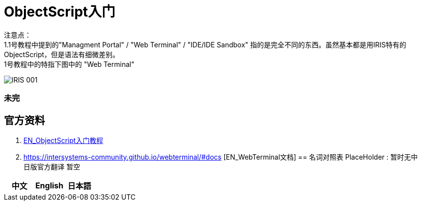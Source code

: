 
ifdef::env-github[]
:tip-caption: :bulb:
:note-caption: :information_source:
:important-caption: :heavy_exclamation_mark:
:caution-caption: :fire:
:warning-caption: :warning:
endif::[]
ifndef::imagesdir[:imagesdir: ../images]

= ObjectScript入门

注意点： +
1.1号教程中提到的"Managment Portal" / "Web Terminal" / "IDE/IDE Sandbox" 指的是完全不同的东西。虽然基本都是用IRIS特有的ObjectScript，但是语法有细微差别。 +
1号教程中的特指下图中的 "Web Terminal" +

image::../Img/IRIS_001.png[]




=== 未完

== 官方资料 
1. https://gettingstarted.intersystems.com/language-quickstarts/objectscript-quickstart/[EN_ObjectScript入门教程]
2. https://intersystems-community.github.io/webterminal/#docs [EN_WebTerminal文档]
== 名词对照表
PlaceHolder : 暂时无中日版官方翻译 暂空
[options="header,footer" cols="s,s,s"]
|=======================
|中文|English|日本語

|=======================


    
